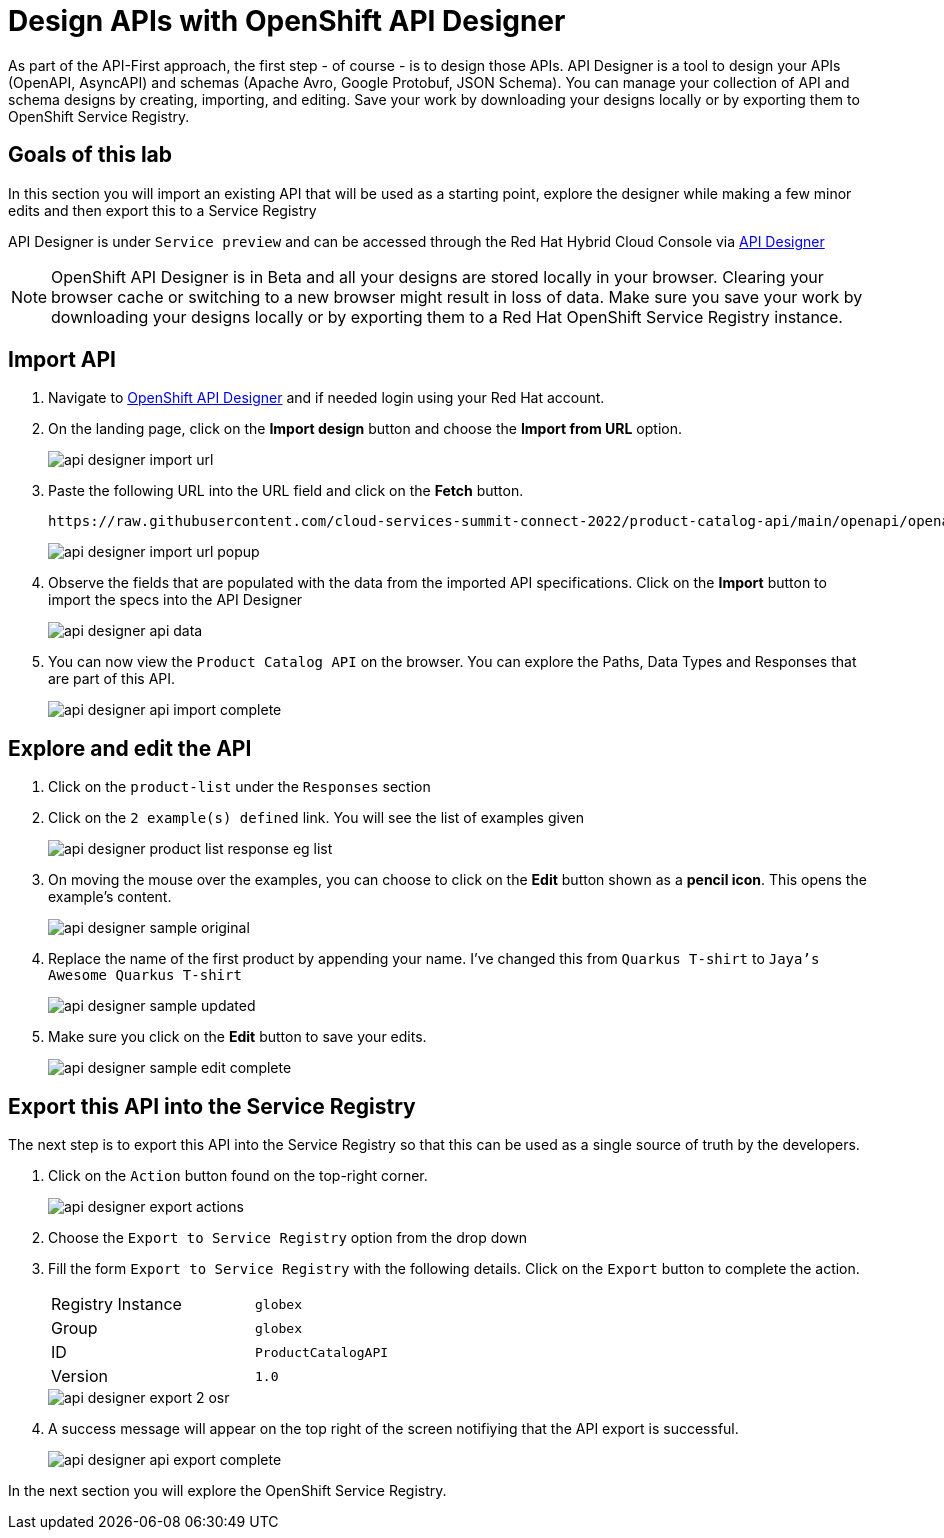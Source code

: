 
:icons: font
:imagesdir: ../assets/images

= Design APIs with OpenShift API Designer

As part of the API-First approach, the first step  - of course - is to design those APIs. API Designer is a tool to design your APIs (OpenAPI, AsyncAPI) and schemas (Apache Avro, Google Protobuf, JSON Schema). You can manage your collection of API and schema designs by creating, importing, and editing. Save your work by downloading your designs locally or by exporting them to OpenShift Service Registry. 


== Goals of this lab
In this section you will import an existing API that will be used as a starting point, explore the designer while making a few minor edits and then export this to a Service Registry

API Designer is under `Service preview` and can be accessed through the Red Hat Hybrid Cloud Console via https://console.redhat.com/beta/application-services/api-designer[API Designer,role=external,window=_blank]

[NOTE]
====
OpenShift API Designer is in Beta and all your designs are stored locally in your browser. Clearing your browser cache or switching to a new browser might result in loss of data. Make sure you save your work by downloading your designs locally or by exporting them to a Red Hat OpenShift Service Registry instance.
====

== Import API 

. Navigate to https://console.redhat.com/beta/application-services/api-designer[OpenShift API Designer,role=external,window=_blank] and if needed login using your Red Hat account.
. On the landing page, click on the *Import design* button and choose the *Import from URL* option.
+
image::api-designer-import-url.png[]

. Paste the following URL into the URL field and click on the *Fetch* button. 
+
[.console-input]
[source,bash]
----
https://raw.githubusercontent.com/cloud-services-summit-connect-2022/product-catalog-api/main/openapi/openapi-spec.yml
----
+
image::api-designer-import-url-popup.png[]

. Observe  the fields that are populated with the data from the imported API specifications. Click on the *Import* button to import the specs into the API Designer
+
image::api-designer-api-data.png[]

. You can now view  the `Product Catalog API` on the browser. You can explore the Paths, Data Types and Responses that are part of this API.
+
image::api-designer-api-import-complete.png[]


== Explore and edit the API 
. Click on the `product-list` under the `Responses` section
. Click on the `2 example(s) defined` link. You will see the list of examples given
+
image::api-designer-product-list-response-eg-list.png[]
. On moving the mouse over the examples, you can choose to click on the *Edit* button shown as a *pencil icon*. This opens the example's content.
+
image::api-designer-sample-original.png[]
. Replace the name of the first product by appending your name. I've changed this from `Quarkus T-shirt` to `Jaya's Awesome Quarkus T-shirt`
+
image::api-designer-sample-updated.png[]
. Make sure you click  on the *Edit* button to save your edits.
+
image::api-designer-sample-edit-complete.png[]


== Export this API into the Service Registry
The next step is to export this API into the Service Registry so that this can be used as a single source of truth by the developers.

. Click on the `Action` button found on the top-right corner.
+
image::api-designer-export-actions.png[]

. Choose the `Export to Service Registry` option from the drop down

. Fill the form `Export to Service Registry` with the following details. Click on the `Export` button to complete the action.
+
[width="50%"]
|=======================================
| Registry Instance  | `globex`
| Group              | `globex`
| ID                 | `ProductCatalogAPI`
| Version            | `1.0`              
|=======================================
+
image::api-designer-export-2-osr.png[]

. A success message will appear on the top right of the screen notifiying that the API export is successful.
+
image::api-designer-api-export-complete.png[]

In the next section you will explore the OpenShift Service Registry.